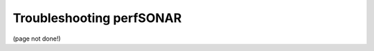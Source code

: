*****************************************
Troubleshooting perfSONAR
*****************************************

(page not done!)

